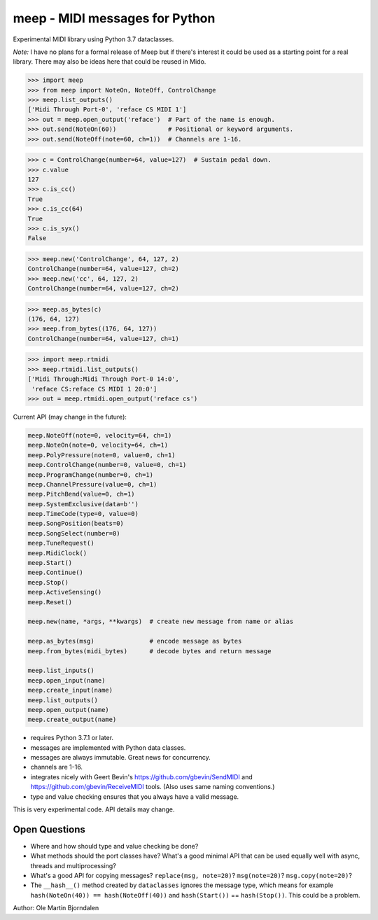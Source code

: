 meep - MIDI messages for Python
===============================

Experimental MIDI library using Python 3.7 dataclasses.

*Note:* I have no plans for a formal release of Meep but if there's
interest it could be used as a starting point for a real
library. There may also be ideas here that could be reused in Mido.

.. code-block:: python

    >>> import meep
    >>> from meep import NoteOn, NoteOff, ControlChange
    >>> meep.list_outputs()
    ['Midi Through Port-0', 'reface CS MIDI 1']
    >>> out = meep.open_output('reface')  # Part of the name is enough.
    >>> out.send(NoteOn(60))              # Positional or keyword arguments.
    >>> out.send(NoteOff(note=60, ch=1))  # Channels are 1-16.

.. code-block:: python

    >>> c = ControlChange(number=64, value=127)  # Sustain pedal down.
    >>> c.value
    127
    >>> c.is_cc()
    True
    >>> c.is_cc(64)
    True
    >>> c.is_syx()
    False

.. code-block:: python

    >>> meep.new('ControlChange', 64, 127, 2)
    ControlChange(number=64, value=127, ch=2)
    >>> meep.new('cc', 64, 127, 2)
    ControlChange(number=64, value=127, ch=2)

.. code-block:: python

    >>> meep.as_bytes(c)
    (176, 64, 127)
    >>> meep.from_bytes((176, 64, 127))
    ControlChange(number=64, value=127, ch=1)

.. code-block:: python

    >>> import meep.rtmidi
    >>> meep.rtmidi.list_outputs()
    ['Midi Through:Midi Through Port-0 14:0',
     'reface CS:reface CS MIDI 1 20:0']
    >>> out = meep.rtmidi.open_output('reface cs')

Current API (may change in the future):

.. code-block:: python

    meep.NoteOff(note=0, velocity=64, ch=1)
    meep.NoteOn(note=0, velocity=64, ch=1)
    meep.PolyPressure(note=0, value=0, ch=1)
    meep.ControlChange(number=0, value=0, ch=1)
    meep.ProgramChange(number=0, ch=1)
    meep.ChannelPressure(value=0, ch=1)
    meep.PitchBend(value=0, ch=1)
    meep.SystemExclusive(data=b'')
    meep.TimeCode(type=0, value=0)
    meep.SongPosition(beats=0)
    meep.SongSelect(number=0)
    meep.TuneRequest()
    meep.MidiClock()
    meep.Start()
    meep.Continue()
    meep.Stop()
    meep.ActiveSensing()
    meep.Reset()

    meep.new(name, *args, **kwargs)  # create new message from name or alias

    meep.as_bytes(msg)               # encode message as bytes
    meep.from_bytes(midi_bytes)      # decode bytes and return message

    meep.list_inputs()
    meep.open_input(name)
    meep.create_input(name)
    meep.list_outputs()
    meep.open_output(name)
    meep.create_output(name)

* requires Python 3.7.1 or later.
* messages are implemented with Python data classes.
* messages are always immutable. Great news for concurrency.
* channels are 1-16.
* integrates nicely with Geert Bevin's
  https://github.com/gbevin/SendMIDI and
  https://github.com/gbevin/ReceiveMIDI tools. (Also uses same naming
  conventions.)
* type and value checking ensures that you always have a valid message.

This is very experimental code. API details may change.


Open Questions
--------------

* Where and how should type and value checking be done?

* What methods should the port classes have? What's a good minimal API that
  can be used equally well with async, threads and multiprocessing?

* What's a good API for copying messages? ``replace(msg, note=20)``?
  ``msg(note=20)``?  ``msg.copy(note=20)``?

* The ``__hash__()`` method created by ``dataclasses`` ignores the
  message type, which means for example ``hash(NoteOn(40)) ==
  hash(NoteOff(40))`` and ``hash(Start())`` == ``hash(Stop())``. This
  could be a problem.


Author: Ole Martin Bjorndalen
